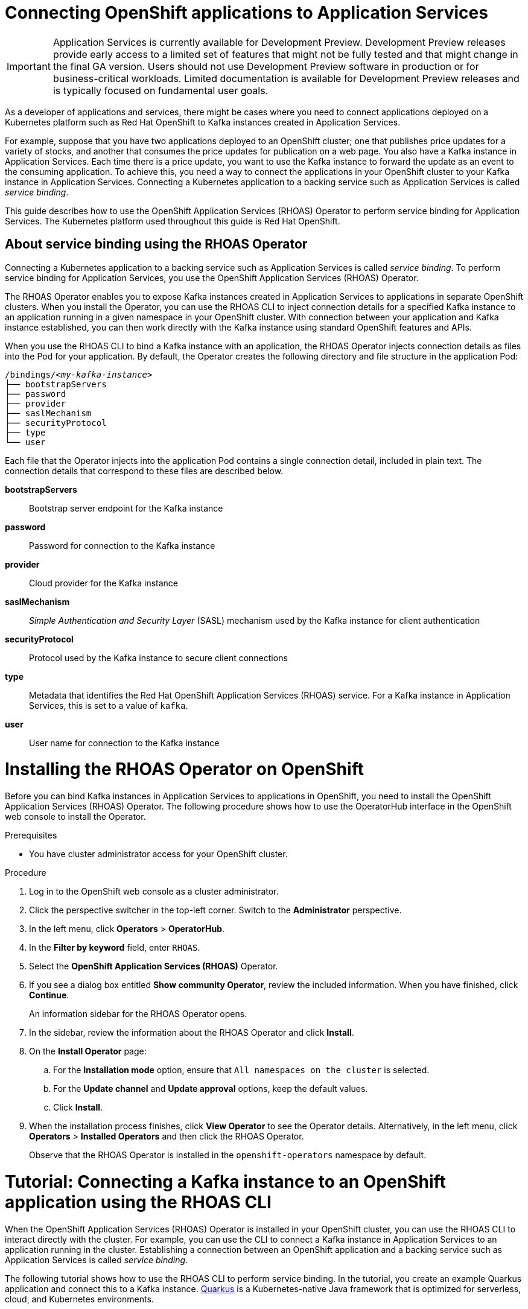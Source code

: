 ////
START GENERATED ATTRIBUTES
WARNING: This content is generated by running npm --prefix .build run generate:attributes
////

:community:
:imagesdir: ./images
:product-version: 1
:product-long: Application Services
:product: App Services
// Placeholder URL, when we get a HOST UI for the service we can put it here properly
:service-url: https://cloud.redhat.com/beta/application-services/streams/
:property-file-name: app-services.properties

// Other upstream project names
:samples-git-repo: https://github.com/redhat-developer/app-services-guides

//URL components for cross refs
:base-url: https://github.com/redhat-developer/app-services-guides/blob/main/
:base-url-cli: https://github.com/redhat-developer/app-services-cli/tree/main/docs/
:getting-started-url: getting-started/README.adoc
:kafka-bin-scripts-url: kafka-bin-scripts/README.adoc
:kafkacat-url: kafkacat/README.adoc
:quarkus-url: quarkus/README.adoc
:rhoas-cli-url: rhoas-cli/README.adoc
:rhoas-cli-ref-url: commands
:topic-config-url: topic-configuration/README.adoc

////
END GENERATED ATTRIBUTES
////

[id="chap-connecting-openshift-to-streams-for-apache-kafka_{context}"]
= Connecting OpenShift applications to {product-long}
:context: connecting-streams-openshift

[IMPORTANT]
====
{product-long} is currently available for Development Preview. Development Preview releases provide early access to a limited set of features that might not be fully tested and that might change in the final GA version. Users should not use Development Preview software in production or for business-critical workloads. Limited documentation is available for Development Preview releases and is typically focused on fundamental user goals.
====

[role="_abstract"]
As a developer of applications and services, there might be cases where you need to connect applications deployed on a Kubernetes platform such as Red Hat OpenShift to Kafka instances created in {product-long}.

For example, suppose that you have two applications deployed to an OpenShift cluster; one that publishes price updates for a variety of stocks, and another that consumes the price updates for publication on a web page. You also have a Kafka instance in {product-long}. Each time there is a price update, you want to use the Kafka instance to forward the update as an event to the consuming application. To achieve this, you need a way to connect the applications in your OpenShift cluster to your Kafka instance in {product-long}. Connecting a Kubernetes application to a backing service such as {product-long} is called __service binding__.

This guide describes how to use the OpenShift Application Services (RHOAS) Operator to perform service binding for {product-long}. The Kubernetes platform used throughout this guide is Red Hat OpenShift.

[id="con-about-service-binding-using-rhoas-operator_{context}"]
== About service binding using the RHOAS Operator

Connecting a Kubernetes application to a backing service such as {product-long} is called __service binding__. To perform service binding for {product-long}, you use the OpenShift Application Services (RHOAS) Operator.

The RHOAS Operator enables you to expose Kafka instances created in {product-long} to applications in separate OpenShift clusters. When you install the Operator, you can use the RHOAS CLI to inject connection details for a specified Kafka instance to an application running in a given namespace in your OpenShift cluster. With connection between your application and Kafka instance established, you can then work directly with the Kafka instance using standard OpenShift features and APIs.

When you use the RHOAS CLI to bind a Kafka instance with an application, the RHOAS Operator injects connection details as files into the Pod for your application. By default, the Operator creates the following directory and file structure in the application Pod:

[source, subs="+quotes"]
----
/bindings/__<my-kafka-instance>__
├── bootstrapServers
├── password
├── provider
├── saslMechanism
├── securityProtocol
├── type
└── user
----

Each file that the Operator injects into the application Pod contains a single connection detail, included in plain text. The connection details that correspond to these files are described below.

*bootstrapServers*:: Bootstrap server endpoint for the Kafka instance
*password*:: Password for connection to the Kafka instance
*provider*:: Cloud provider for the Kafka instance
*saslMechanism*:: __Simple Authentication and Security Layer__ (SASL) mechanism used by the Kafka instance for client authentication
*securityProtocol*:: Protocol used by the Kafka instance to secure client connections
*type*:: Metadata that identifies the Red Hat OpenShift Application Services (RHOAS) service. For a Kafka instance in {product-long}, this is set to a value of `kafka`.
*user*:: User name for connection to the Kafka instance

[id="proc-installing-rhoas-operator_{context}"]
= Installing the RHOAS Operator on OpenShift

[role="_abstract"]
Before you can bind Kafka instances in {product-long} to applications in OpenShift, you need to install the OpenShift Application Services (RHOAS) Operator. The following procedure shows how to use the OperatorHub interface in the OpenShift web console to install the Operator.

.Prerequisites
* You have cluster administrator access for your OpenShift cluster.

.Procedure
. Log in to the OpenShift web console as a cluster administrator.
. Click the perspective switcher in the top-left corner. Switch to the *Administrator* perspective.
. In the left menu, click *Operators* > *OperatorHub*.
. In the *Filter by keyword* field, enter `RHOAS`.
. Select the *OpenShift Application Services (RHOAS)* Operator.
. If you see a dialog box entitled *Show community Operator*, review the included information. When you have finished, click *Continue*.
+
An information sidebar for the RHOAS Operator opens.

. In the sidebar, review the information about the RHOAS Operator and click *Install*.
. On the *Install Operator* page:
.. For the *Installation mode* option, ensure that `All namespaces on the cluster` is selected.
.. For the *Update channel* and *Update approval* options, keep the default values.
.. Click *Install*.
. When the installation process finishes, click *View Operator* to see the Operator details. Alternatively, in the left menu, click *Operators* > *Installed Operators* and then click the RHOAS Operator.
+
Observe that the RHOAS Operator is installed in the `openshift-operators` namespace by default.

[id="proc-verifying-cluster-connection_{context}"]
= Tutorial: Connecting a Kafka instance to an OpenShift application using the RHOAS CLI

[role="_abstract"]
When the OpenShift Application Services (RHOAS) Operator is installed in your OpenShift cluster, you can use the RHOAS CLI to interact directly with the cluster. For example, you can use the CLI to connect a Kafka instance in {product-long} to an application running in the cluster. Establishing a connection between an OpenShift application and a backing service such as {product-long} is called _service binding_.

The following tutorial shows how to use the RHOAS CLI to perform service binding. In the tutorial, you create an example Quarkus application and connect this to a Kafka instance. link:https://quarkus.io/[Quarkus^] is a Kubernetes-native Java framework that is optimized for serverless, cloud, and Kubernetes environments.

IMPORTANT: Some steps in the tutorial require cluster administrator access for your OpenShift cluster.

== Step 1: Verifying connection to your OpenShift cluster

[role="_abstract"]
In this step of the tutorial, you verify that the installed RHOAS Operator is working by using the RHOAS CLI to connect to the OpenShift cluster and retrieve the cluster status.

.Prerequisites
* The RHOAS Operator is installed in your OpenShift cluster. See xref:proc-installing-operator_{context}[Installing the RHOAS Operator in your OpenShift cluster].
* You have cluster administrator access for your OpenShift cluster.
* You have installed the OpenShift CLI. For more information, see link:https://docs.openshift.com/container-platform/4.7/cli_reference/openshift_cli/getting-started-cli.html#installing-openshift-cli[Installing the OpenShift CLI].
ifndef::community[]
* You have installed the RHOAS CLI. For more information, see link:https://access.redhat.com/documentation/en-us/red_hat_openshift_streams_for_apache_kafka/1/guide/f520e427-cad2-40ce-823d-96234ccbc047#_8818f0d5-ae20-42c8-9622-a98e663ff1a8[Installing the RHOAS CLI].
endif::[]
ifdef::community[]
* You have installed the RHOAS CLI. For more information, see link:https://github.com/redhat-developer/app-services-guides/tree/main/rhoas-cli#proc-installing-rhoas_getting-started-rhoas[Installing the RHOAS CLI].
endif::[]

.Procedure
. Log in to your OpenShift cluster as a cluster administrator. For example:
+
[source,subs="+quotes"]
----
$ oc login -u system:admin -p __<password>__ --server=__<host:port>__
----

. Create a new project. For example:
+
[source, subs="+quotes"]
----
$ oc new-project rhoas-quarkus
----

. Log in to the RHOAS CLI.
+
[source]
----
$ rhoas login
----

. Use the RHOAS CLI to connect to your OpenShift cluster and retrieve the cluster status.
+
[source]
----
$ rhoas cluster status
Namespace: rhoas-quarkus
RHOAS Operator: Installed
----
+
As shown in the output, the CLI indicates that the RHOAS Operator was successfully installed. The CLI uses the Operator to retrieve the name of the current OpenShift project (namespace).

== Step 2: Connecting a Kafka instance to your OpenShift cluster

[role="_abstract"]
When you have verified connection to your OpenShift cluster, you can connect a specific Kafka instance created in {product-long} to the current project in the cluster. In this step of the tutorial, you use the RHOAS CLI to connect a specified Kafka instance to a project in your cluster.

.Prerequisites
* You have completed *Step 1: Verifying connection to your OpenShift cluster*.
ifndef::community[]
* You have a Kafka instance in {product-long} that is in the *Ready* state. To learn how to create a Kafka instance, see link:https://access.redhat.com/documentation/en-us/red_hat_openshift_streams_for_apache_kafka/1/guide/f351c4bd-9840-42ef-bcf2-b0c9be4ee30a[Getting started with Streams for Apache Kafka].
endif::[]
ifdef::community[]
* You have a Kafka instance in {product-long} that is in the *Ready* state. To learn how to create a Kafka instance, see link:https://github.com/redhat-developer/app-services-guides/tree/main/getting-started[Getting started with {product-long}].
endif::[]
* You have an API token to connect to your Kafka instance. To get a token, see the link:https://cloud.redhat.com/openshift/token[OpenShift Cluster Manager API Token] page.
* You have privileges to create a new project in your OpenShift cluster.

.Procedure

. If you are not already logged in to your OpenShift cluster, log in as a user (such as a cluster administrator) that has privileges to create a new project in the cluster. For example:
+
[source, subs="+quotes"]
----
$ oc login -u system:admin -p __<password>__ --server=__<host:port>__
----

. Ensure that the current OpenShift project is the one created in the previous step of this tutorial. For example:
+
[source]
----
$ oc project rhoas-quarkus
----

. Connect a Kafka instance in {product-long} to the current project in your OpenShift cluster.
+
[source]
----
$ rhoas cluster connect --ignore-context
----
+
You are prompted to specify the Kafka instance that you want to connect to OpenShift.

. Type the name of the Kafka instance that you want to connect to OpenShift. Press *Enter*.
+
You should see output like the following:
+
[source]
----
Connection Details:

Apache Kafka instance:  my-kafka-instance
Kubernetes Namespace:   rhoas-quarkus
Service Account Secret: rh-cloud-services-service-account
----

. Verify the connection details shown by the CLI. When you are ready to continue, type `y`. Then, press *Enter*.
+
You are prompted to provide an access token. The RHOAS Operator requires this token to make a connection to your Kafka instance.

. In your web browser, open the link:https://cloud.redhat.com/openshift/token[OpenShift Cluster Manager API Token] page. Copy the access token shown.

. In your terminal window, right-click and select *Paste*. Press *Enter*.
+
The Operator uses the token to create a `KafkaConnection` resource on your OpenShift cluster. When this process is complete, you should see lines like the following:
+
[source]
----
KafkaConnection resource "my-kafka-instance" has been created
Waiting for status from KafkaConnection resource.
Created KafkaConnection can be injected into your application.
...
KafkaConnection successfully installed on your cluster.
----

. Verify that the Operator successfully created the connection.
+
[source]
----
$ oc get KafkaConnection

NAME   		         AGE
my-kafka-instance        2m35s
----
+
As shown in the output, the Operator creates a `KafkaConnection` resource that matches the name of your Kafka instance.

== Step 3: Deploying an example application in OpenShift

[role="_abstract"]
In this step of the tutorial, you deploy an example application in the OpenShift project that you created earlier in the tutorial. The example application is a Quarkus application. link:https://quarkus.io/[Quarkus^] is a Kubernetes-native Java framework that is optimized for serverless, cloud, and Kubernetes environments.

The Quarkus application generates random numbers between 0 and 100 and produces those numbers to a Kafka topic. Another part of the application consumes the numbers from the Kafka topic. Finally, the application uses __Server-Sent Events__ (SSE) to expose the numbers as a REST UI. A web page in the application displays the exposed numbers.

.Prerequisites
* You have completed the previous steps in this tutorial:
** *Step 1: Verifying connection to your OpenShift cluster*
** *Step 2: Connecting a Kafka instance to your OpenShift cluster*
* You have privileges to deploy applications in the OpenShift project created earlier in this tutorial.

.Procedure

. If you are not already logged in to your OpenShift cluster, log in as a user that has privileges to deploy applications in the OpenShift project created earlier in this tutorial.
+
[source,subs="+quotes"]
----
$ oc login -u __<user>__ -p __<password>__ --server=__<host:port>__
----

. Ensure that the current OpenShift project is the one created earlier in this tutorial. For example:
+
[source]
----
$ oc project rhoas-quarkus
----

. To deploy the Quarkus application, apply an example application template provided by Red Hat.
+
[source,options="nowrap"]
----
$ oc apply -f https://raw.githubusercontent.com/redhat-developer/app-services-guides/main/code-examples/quarkus-kafka-quickstart/.kubernetes/kubernetes.yml

service/rhoas-quarkus-kafka created
deployment.apps/rhoas-quarkus-kafka created
route.route.openshift.io/rhoas-quarkus-kafka created
----
+
As shown in the output, deploying the application automatically creates a Service and Route for access to the application.

. Get the URL of the Route created for the application.
+
[source,options="nowrap"]
----
$ oc get route

NAME                   HOST/PORT
rhoas-quarkus-kafka    rhoas-quarkus-kafka-jbyrne-dev.apps.sandbox-m2.ll9k.p1.openshiftapps.com
----

. In your terminal, highlight the URL shown under *HOST/PORT*. Right-click in the terminal window and  select *Copy*.

. In your web browser, paste the URL for the Route.
+
A web page for the Quarkus application opens.

. In your web browser, append `prices.html` to the URL.
+
A new web page, entitled *Last price*, opens.  Because you have not yet connected the Quarkus application to your Kafka instance, the price value appears as `N/A`.

== Step 4: Creating a topic in your Kafka instance

[role="_abstract"]
In the previous step of this tutorial, you created an example OpenShift application. The application is a Quarkus application that requires a Kafka topic called `prices`. In this step, you create the `prices` topic in your Kafka instance so that the Quarkus application can interact with it.

.Prerequisites
* You have completed the previous steps in this tutorial:
** *Step 1: Verifying connection to your OpenShift cluster*
** *Step 2: Connecting a Kafka instance to your OpenShift cluster*
** *Step 3: Deploying an example application in OpenShift*
ifndef::community[]
* You have a Kafka instance in {product-long} that is in the *Ready* state. To learn how to create a Kafka instance, see link:https://access.redhat.com/documentation/en-us/red_hat_openshift_streams_for_apache_kafka/1/guide/f351c4bd-9840-42ef-bcf2-b0c9be4ee30a[Getting started with Streams for Apache Kafka].
endif::[]
ifdef::community[]
* You have a Kafka instance in {product-long} that is in the *Ready* state. To learn how to create a Kafka instance, see link:https://github.com/redhat-developer/app-services-guides/tree/main/getting-started[Getting started with {product-long}].
endif::[]

.Procedure
. On the *Kafka instances* page of the web console, click the name of the Kafka instance that you want to add a topic to.

. Click *Create topic* and follow the guided steps to define the topic details. Click *Next* to complete each step and click *Finish* to complete the setup.
+
.Guided steps to define topic details
image::sak-create-topic.png[Image of wizard to create a topic]

*Topic name*:: Enter `prices` as the topic name.
*Partitions*:: Set the number of partitions for this topic. For this tutorial, set a value of `1`. Partitions are distinct lists of messages within a topic and enable parts of a topic to be distributed over multiple brokers in the cluster. A topic can contain one or more partitions, enabling producer and consumer loads to be scaled.
+
NOTE: You can increase the number of partitions later, but you cannot decrease them.
+
*Message retention*:: Set the message retention time to the relevant value and increment. For this tutorial, set a value of `7 days`. Message retention time is the amount of time that messages are retained in a topic before they are deleted or compacted, depending on the cleanup policy.
*Replicas*:: For this release of {product}, the replicas are preconfigured. The number of partition replicas for the topic is set to `3` and the minimum number of follower replicas that must be in sync with a partition leader is set to `2`. Replicas are copies of partitions in a topic. Partition replicas are distributed over multiple brokers in the cluster to ensure topic availability if a broker fails. When a follower replica is in sync with a partition leader, the follower replica can become the new partition leader if needed.
+
After you complete the topic setup, the new Kafka topic is listed in the topics table.

== Step 5: Binding your Kafka instance to your OpenShift application

In this step of the tutorial, you use the RHOAS CLI to bind your Kafka instance to your OpenShift application. When you perform this binding, the RHOAS CLI injects connection credentials as files into the Pod for the application. In the case of a Quarkus application, Quarkus automatically detects the credentials and configures the application to use them.

.Prerequisites
* You have completed the previous steps in this tutorial:
** *Step 1: Verifying connection to your OpenShift cluster*
** *Step 2: Connecting a Kafka instance to your OpenShift cluster*
** *Step 3: Deploying an example application in OpenShift*
** *Step 4: Creating a topic in your Kafka instance*
* You should understand how the RHOAS CLI injects connection credentials as files into a client application Pod. To learn more, see xref:con-about-service-binding-using-rhoas-operator_{context}[].

.Procedure
. If you are not already logged in to your OpenShift cluster, log in as a user that has privileges to deploy applications in the OpenShift project created earlier in this tutorial.
+
[source, subs="+quotes"]
----
$ oc login -u __<user>__ -p __<password>__ --server=__<host:port>__
----
. Ensure that the current OpenShift project is the one created earlier in this tutorial. For example:
+
[source]
----
$ oc project rhoas-quarkus
----

. Use the RHOAS CLI to bind your Kafka instance to your OpenShift project.
+
[source]
----
$ rhoas cluster bind
----
+
You are prompted to specify the Kafka instance that you want to connect to OpenShift.

. Type the name of the Kafka instance that you want to connect to OpenShift. Press *Enter*.
. Type `y` to confirm that you want to continue. Press *Enter*.
+
When binding is complete, you should see output like the following:
+
[source]
----
Binding my-kafka-instance with rhoas-quarkus-kafka app succeeded
----
+
The preceding output shows that the RHOAS CLI has successfully bound a Kafka instance called `my-kafka-instance` to the example Quarkus application (called `rhoas-quarkus-kafka`) in OpenShift. As part of this process, the RHOAS Operator injects connection credentials for the Kafka instance into the Pod for the Quarkus application. Quarkus automatically detects the credentials and uses them to interact with the Kafka instance.
+
When service binding is complete, the Quarkus application starts to use the `prices` Kafka topic that you created earlier in the tutorial. One part of the Quarkus application publishes price updates to this topic, while another part of the application consumes the updates.

. To verify that the Quarkus application is using the Kafka topic, reload the *Last price* web page that you opened in step 3 of this tutorial.
+
On the web page, observe that the Quarkus application now continuously updates the price value.
